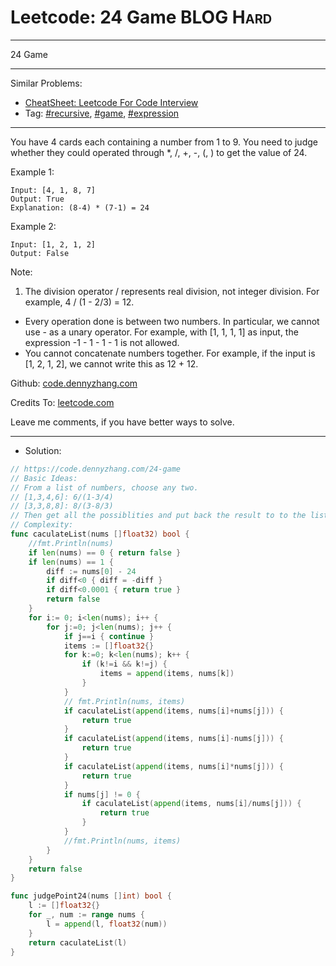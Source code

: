 * Leetcode: 24 Game                                              :BLOG:Hard:
#+STARTUP: showeverything
#+OPTIONS: toc:nil \n:t ^:nil creator:nil d:nil
:PROPERTIES:
:type:     recursive, game, expression
:END:
---------------------------------------------------------------------
24 Game
---------------------------------------------------------------------
#+BEGIN_HTML
<a href="https://github.com/dennyzhang/code.dennyzhang.com/tree/master/problems/24-game"><img align="right" width="200" height="183" src="https://www.dennyzhang.com/wp-content/uploads/denny/watermark/github.png" /></a>
#+END_HTML
Similar Problems:
- [[https://cheatsheet.dennyzhang.com/cheatsheet-leetcode-A4][CheatSheet: Leetcode For Code Interview]]
- Tag: [[https://code.dennyzhang.com/review-recursive][#recursive]], [[https://code.dennyzhang.com/review-game][#game]], [[https://code.dennyzhang.com/followup-expression][#expression]]
---------------------------------------------------------------------
You have 4 cards each containing a number from 1 to 9. You need to judge whether they could operated through *, /, +, -, (, ) to get the value of 24.

Example 1:
#+BEGIN_EXAMPLE
Input: [4, 1, 8, 7]
Output: True
Explanation: (8-4) * (7-1) = 24
#+END_EXAMPLE

Example 2:
#+BEGIN_EXAMPLE
Input: [1, 2, 1, 2]
Output: False
#+END_EXAMPLE

Note:
1. The division operator / represents real division, not integer division. For example, 4 / (1 - 2/3) = 12.
- Every operation done is between two numbers. In particular, we cannot use - as a unary operator. For example, with [1, 1, 1, 1] as input, the expression -1 - 1 - 1 - 1 is not allowed.
- You cannot concatenate numbers together. For example, if the input is [1, 2, 1, 2], we cannot write this as 12 + 12.

Github: [[https://github.com/dennyzhang/code.dennyzhang.com/tree/master/problems/24-game][code.dennyzhang.com]]

Credits To: [[https://leetcode.com/problems/24-game/description/][leetcode.com]]

Leave me comments, if you have better ways to solve.
---------------------------------------------------------------------
- Solution:

#+BEGIN_SRC go
// https://code.dennyzhang.com/24-game
// Basic Ideas:
// From a list of numbers, choose any two.
// [1,3,4,6]: 6/(1-3/4)
// [3,3,8,8]: 8/(3-8/3)
// Then get all the possiblities and put back the result to to the list.
// Complexity:
func caculateList(nums []float32) bool {
    //fmt.Println(nums)
    if len(nums) == 0 { return false }
    if len(nums) == 1 {
        diff := nums[0] - 24
        if diff<0 { diff = -diff }
        if diff<0.0001 { return true }
        return false
    }
    for i:= 0; i<len(nums); i++ {
        for j:=0; j<len(nums); j++ {
            if j==i { continue }
            items := []float32{}
            for k:=0; k<len(nums); k++ {
                if (k!=i && k!=j) {
                    items = append(items, nums[k])
                }
            }
            // fmt.Println(nums, items)
            if caculateList(append(items, nums[i]+nums[j])) {
                return true
            }
            if caculateList(append(items, nums[i]-nums[j])) {
                return true
            }
            if caculateList(append(items, nums[i]*nums[j])) {
                return true
            }
            if nums[j] != 0 {
                if caculateList(append(items, nums[i]/nums[j])) {
                    return true
                }
            }
            //fmt.Println(nums, items)
        }
    }
    return false
}

func judgePoint24(nums []int) bool {
    l := []float32{}
    for _, num := range nums {
        l = append(l, float32(num))
    }
    return caculateList(l)
}
#+END_SRC

#+BEGIN_HTML
<div style="overflow: hidden;">
<div style="float: left; padding: 5px"> <a href="https://www.linkedin.com/in/dennyzhang001"><img src="https://www.dennyzhang.com/wp-content/uploads/sns/linkedin.png" alt="linkedin" /></a></div>
<div style="float: left; padding: 5px"><a href="https://github.com/dennyzhang"><img src="https://www.dennyzhang.com/wp-content/uploads/sns/github.png" alt="github" /></a></div>
<div style="float: left; padding: 5px"><a href="https://www.dennyzhang.com/slack" target="_blank" rel="nofollow"><img src="https://www.dennyzhang.com/wp-content/uploads/sns/slack.png" alt="slack"/></a></div>
</div>
#+END_HTML

